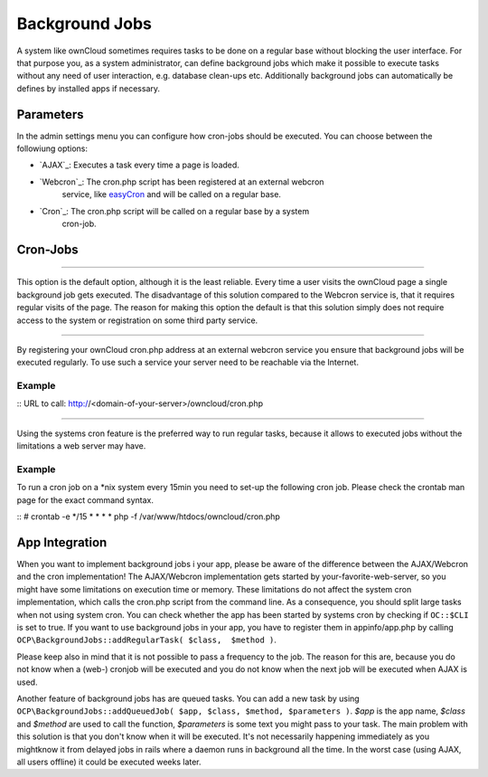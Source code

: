 Background Jobs
===============
A system like ownCloud sometimes requires tasks to be done on a regular
base without blocking the user interface. For that purpose you, as a system
administrator, can define background jobs which make it possible to execute
tasks without any need of user interaction, e.g. database clean-ups etc.
Additionally background jobs can automatically be defines by installed apps
if necessary.

Parameters
----------
In the admin settings menu you can configure how cron-jobs should be executed. 
You can choose between the followiung options:

-   `AJAX`_: Executes a task every time a page is loaded.

-   `Webcron`_: The cron.php script has been registered at an external webcron
                service, like `easyCron`_ and will be called on a regular base.

-   `Cron`_: The cron.php script will be called on a regular base by a system
             cron-job.

Cron-Jobs
---------

.. _AJAX
~~~~

This option is the default option, although it is the least reliable. Every
time a user visits the ownCloud page a single background job gets executed.
The disadvantage of this solution compared to the Webcron service is, that
it requires regular visits of the page. The reason for making this option
the default is that this solution simply does not require access to the
system or registration on some third party service.

.. _Webcron
~~~~~~~

By registering your ownCloud cron.php address at an external webcron service
you ensure that background jobs will be executed regularly. To use such a
service your server need to be reachable via the Internet.

Example
^^^^^^^

::
URL to call: http://<domain-of-your-server>/owncloud/cron.php

.. _Cron
~~~~

Using the systems cron feature is the preferred way to run regular tasks,
because it allows to executed jobs without the limitations a web server
may have.

Example
^^^^^^^
To run a cron job on a *nix system every 15min you need to set-up the
following cron job. Please check the crontab man page for the exact 
command syntax.

::
# crontab -e
*/15  *  *  *  * php -f /var/www/htdocs/owncloud/cron.php

App Integration
---------------

When you want to implement background jobs i your app, please be aware of
the difference between the AJAX/Webcron and the cron implementation! The
AJAX/Webcron implementation gets started by your-favorite-web-server, so
you might have some limitations on execution time or memory. 
These limitations do not affect the system cron implementation, which calls
the cron.php script from the command line. As a consequence, you should split
large tasks when not using system cron. You can check whether the app has been
started by systems cron by checking if ``OC::$CLI`` is set to true.
If you want to  use background jobs in your app, you have to register them in
appinfo/app.php by calling ``OCP\BackgroundJobs::addRegularTask( $class,  $method )``.

Please keep also in mind that it is not possible to pass a frequency to the job.
The reason for this are, because you do not know when a (web-) cronjob will be
executed and you do not know when the next job will be executed when AJAX is used.

Another feature of background jobs has are queued tasks. You can add a new
task by using ``OCP\BackgroundJobs::addQueuedJob( $app, $class, $method, $parameters )``.
*$app* is the app name, *$class* and *$method* are used to call the function,
*$parameters* is some text you might pass to your task. The main problem with
this solution is that you don't know when it will be executed. It's not
necessarily happening immediately as you mightknow it from delayed jobs in
rails where a daemon runs in background all the time. In the worst case
(using AJAX, all users offline) it could be executed weeks later.

.. _easyCron: http://www.easycron.com/  
